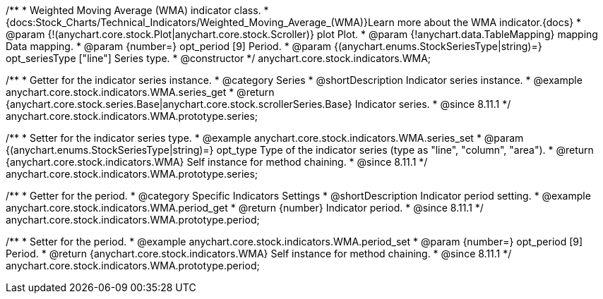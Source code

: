 /**
 * Weighted Moving Average (WMA) indicator class.
 * {docs:Stock_Charts/Technical_Indicators/Weighted_Moving_Average_(WMA)}Learn more about the WMA indicator.{docs}
 * @param {!(anychart.core.stock.Plot|anychart.core.stock.Scroller)} plot Plot.
 * @param {!anychart.data.TableMapping} mapping Data mapping.
 * @param {number=} opt_period [9] Period.
 * @param {(anychart.enums.StockSeriesType|string)=} opt_seriesType ["line"] Series type.
 * @constructor
 */
anychart.core.stock.indicators.WMA;


//----------------------------------------------------------------------------------------------------------------------
//
//  anychart.core.stock.indicators.WMA.prototype.series
//
//----------------------------------------------------------------------------------------------------------------------

/**
 * Getter for the indicator series instance.
 * @category Series
 * @shortDescription Indicator series instance.
 * @example anychart.core.stock.indicators.WMA.series_get
 * @return {anychart.core.stock.series.Base|anychart.core.stock.scrollerSeries.Base} Indicator series.
 * @since 8.11.1
 */
anychart.core.stock.indicators.WMA.prototype.series;

/**
 * Setter for the indicator series type.
 * @example anychart.core.stock.indicators.WMA.series_set
 * @param {(anychart.enums.StockSeriesType|string)=} opt_type Type of the indicator series (type as "line", "column", "area").
 * @return {anychart.core.stock.indicators.WMA} Self instance for method chaining.
 * @since 8.11.1
 */
anychart.core.stock.indicators.WMA.prototype.series;


//----------------------------------------------------------------------------------------------------------------------
//
//  anychart.core.stock.indicators.WMA.prototype.period
//
//----------------------------------------------------------------------------------------------------------------------

/**
 * Getter for the period.
 * @category Specific Indicators Settings
 * @shortDescription Indicator period setting.
 * @example anychart.core.stock.indicators.WMA.period_get
 * @return {number} Indicator period.
 * @since 8.11.1
 */
anychart.core.stock.indicators.WMA.prototype.period;

/**
 * Setter for the period.
 * @example anychart.core.stock.indicators.WMA.period_set
 * @param {number=} opt_period [9] Period.
 * @return {anychart.core.stock.indicators.WMA} Self instance for method chaining.
 * @since 8.11.1
 */
anychart.core.stock.indicators.WMA.prototype.period;
